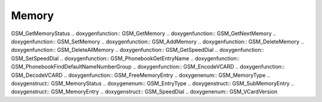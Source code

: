 Memory
=============

.. doxygenfunction:: GSM_StringToMemoryType .. doxygenfunction::
GSM_GetMemoryStatus .. doxygenfunction:: GSM_GetMemory .. doxygenfunction::
GSM_GetNextMemory .. doxygenfunction:: GSM_SetMemory .. doxygenfunction::
GSM_AddMemory .. doxygenfunction:: GSM_DeleteMemory .. doxygenfunction::
GSM_DeleteAllMemory .. doxygenfunction:: GSM_GetSpeedDial
.. doxygenfunction:: GSM_SetSpeedDial .. doxygenfunction::
GSM_PhonebookGetEntryName .. doxygenfunction::
GSM_PhonebookFindDefaultNameNumberGroup .. doxygenfunction:: GSM_EncodeVCARD
.. doxygenfunction:: GSM_DecodeVCARD .. doxygenfunction::
GSM_FreeMemoryEntry .. doxygenenum:: GSM_MemoryType .. doxygenstruct::
GSM_MemoryStatus .. doxygenenum:: GSM_EntryType .. doxygenstruct::
GSM_SubMemoryEntry .. doxygenstruct:: GSM_MemoryEntry .. doxygenstruct::
GSM_SpeedDial .. doxygenenum:: GSM_VCardVersion
